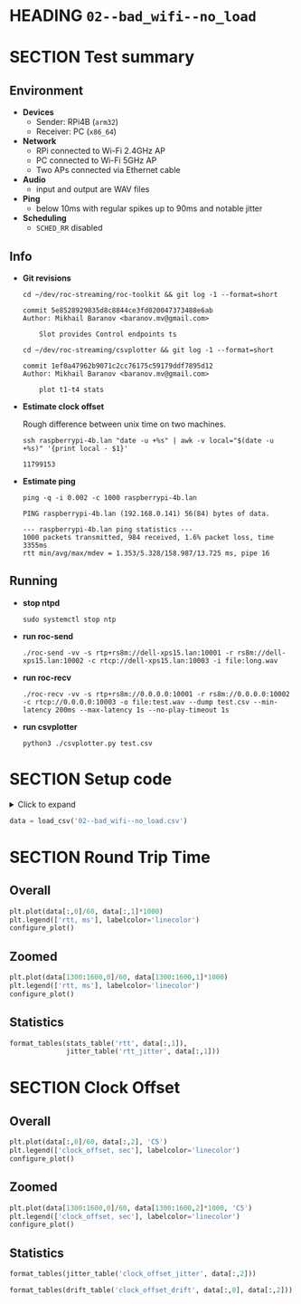 # -*- org-image-actual-width: 1000; -*-
#+OPTIONS: toc:nil

* HEADING =02--bad_wifi--no_load=
  :PROPERTIES:
  :UNNUMBERED: notoc
  :END:
  #+TOC: headlines 1


* SECTION Test summary

** Environment

- *Devices*
  - Sender: RPi4B (=arm32=)
  - Receiver: PC (=x86_64=)

- *Network*
  - RPi connected to Wi-Fi 2.4GHz AP
  - PC connected to Wi-Fi 5GHz AP
  - Two APs connected via Ethernet cable

- *Audio*
  - input and output are WAV files

- *Ping*
  - below 10ms with regular spikes up to 90ms and notable jitter

- *Scheduling*
  - =SCHED_RR= disabled

** Info

- *Git revisions*

   #+begin_src shell :results verbatim
     cd ~/dev/roc-streaming/roc-toolkit && git log -1 --format=short
   #+end_src

   #+results:
   : commit 5e8528929835d8c8844ce3fd020047373488e6ab
   : Author: Mikhail Baranov <baranov.mv@gmail.com>
   : 
   :     Slot provides Control endpoints ts

   #+begin_src shell :results verbatim
     cd ~/dev/roc-streaming/csvplotter && git log -1 --format=short
   #+end_src

   #+results:
   : commit 1ef0a47962b9071c2cc76175c59179ddf7895d12
   : Author: Mikhail Baranov <baranov.mv@gmail.com>
   : 
   :     plot t1-t4 stats

- *Estimate clock offset*

   Rough difference between unix time on two machines.

   #+begin_src shell :results verbatim
     ssh raspberrypi-4b.lan "date -u +%s" | awk -v local="$(date -u +%s)" '{print local - $1}'
   #+end_src

   #+results:
   : 11799153

- *Estimate ping*

   #+begin_src shell :results verbatim
     ping -q -i 0.002 -c 1000 raspberrypi-4b.lan
   #+end_src

   #+results:
   : PING raspberrypi-4b.lan (192.168.0.141) 56(84) bytes of data.
   : 
   : --- raspberrypi-4b.lan ping statistics ---
   : 1000 packets transmitted, 984 received, 1.6% packet loss, time 3355ms
   : rtt min/avg/max/mdev = 1.353/5.328/158.987/13.725 ms, pipe 16

** Running

- *stop ntpd*

   #+begin_example
   sudo systemctl stop ntp
   #+end_example

- *run roc-send*

   #+begin_example
   ./roc-send -vv -s rtp+rs8m://dell-xps15.lan:10001 -r rs8m://dell-xps15.lan:10002 -c rtcp://dell-xps15.lan:10003 -i file:long.wav
   #+end_example

- *run roc-recv*

   #+begin_example
   ./roc-recv -vv -s rtp+rs8m://0.0.0.0:10001 -r rs8m://0.0.0.0:10002 -c rtcp://0.0.0.0:10003 -o file:test.wav --dump test.csv --min-latency 200ms --max-latency 1s --no-play-timeout 1s
   #+end_example

- *run csvplotter*

   #+begin_example
   python3 ./csvplotter.py test.csv
   #+end_example


* SECTION Setup code

#+begin_export html
<details>
  <summary>Click to expand</summary>
#+end_export

#+transclude: [[file:setup.py]]  :src jupyter-python :rest ":session report02 :results none"

#+begin_export html
</details>
#+end_export

#+begin_src jupyter-python :session report02 :results none
  data = load_csv('02--bad_wifi--no_load.csv')
#+end_src


* SECTION Round Trip Time

** Overall

#+begin_src jupyter-python :session report02
  plt.plot(data[:,0]/60, data[:,1]*1000)
  plt.legend(['rtt, ms'], labelcolor='linecolor')
  configure_plot()
#+end_src

#+results:
[[file:./.ob-jupyter/9ae1c2282644952a3e1d5c39e72516df0e1dbf97.png]]

** Zoomed

#+begin_src jupyter-python :session report02
  plt.plot(data[1300:1600,0]/60, data[1300:1600,1]*1000)
  plt.legend(['rtt, ms'], labelcolor='linecolor')
  configure_plot()
#+end_src

#+results:
[[file:./.ob-jupyter/d3c6f44e38a44da85d3e86eebf95e61f24700356.png]]

** Statistics

#+begin_src jupyter-python :session report02
  format_tables(stats_table('rtt', data[:,1]),
                jitter_table('rtt_jitter', data[:,1]))
#+end_src

#+results:
|       | *=rtt=*   | *=rtt_jitter=* |
|-------+-----------+----------------|
| *min* | 2.346 ms  | 0.000 ms       |
| *max* | 42.096 ms | 25.775 ms      |
| *avg* | 5.724 ms  | 0.804 ms       |
| *p95* | 13.945 ms | 3.204 ms       |


* SECTION Clock Offset

** Overall

#+begin_src jupyter-python :session report02
  plt.plot(data[:,0]/60, data[:,2], 'C5')
  plt.legend(['clock_offset, sec'], labelcolor='linecolor')
  configure_plot()
#+end_src

#+results:
[[file:./.ob-jupyter/681150b3b207ced35be5989eaab30e1b8e18fa30.png]]

** Zoomed

#+begin_src jupyter-python :session report02
  plt.plot(data[1300:1600,0]/60, data[1300:1600,2]*1000, 'C5')
  plt.legend(['clock_offset, sec'], labelcolor='linecolor')
  configure_plot()
#+end_src

#+results:
[[file:./.ob-jupyter/e6bd3b8e84fbf81d97e5c1c9a8de2f8e15618b94.png]]

** Statistics

#+begin_src jupyter-python :session report02
  format_tables(jitter_table('clock_offset_jitter', data[:,2]))
#+end_src

#+results:
|       | *=clock_offset_jitter=* |
|-------+-------------------------|
| *min* | 0.000 ms                |
| *max* | 0.843 ms                |
| *avg* | 0.020 ms                |
| *p95* | 0.060 ms                |

#+begin_src jupyter-python :session report02
  format_tables(drift_table('clock_offset_drift', data[:,0], data[:,2]))
#+end_src

#+results:
|           | *=clock_offset_drift=* |
|-----------+------------------------|
| *sec/sec* |               0.000013 |
| *sec/day* |                  1.141 |
